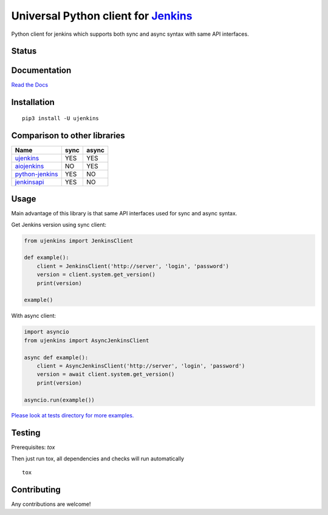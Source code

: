 Universal Python client for `Jenkins <http://jenkins.io>`_
==========================================================

Python client for jenkins which supports both synс and async syntax with same API interfaces.

Status
------

|Build status|
|Docs status|
|Coverage status|
|Version status|
|Downloads status|

.. |Build status|
   image:: https://github.com/pbelskiy/ujenkins/workflows/Tests/badge.svg
.. |Docs status|
   image:: https://readthedocs.org/projects/ujenkins/badge/?version=latest
.. |Coverage status|
   image:: https://img.shields.io/coveralls/github/pbelskiy/ujenkins?label=Coverage
.. |Version status|
   image:: https://img.shields.io/pypi/pyversions/ujenkins?label=Python
.. |Downloads status|
   image:: https://img.shields.io/pypi/dm/ujenkins?color=1&label=Downloads

Documentation
-------------

`Read the Docs <https://ujenkins.readthedocs.io/en/latest/>`_

Installation
------------

::

    pip3 install -U ujenkins

Comparison to other libraries
-----------------------------

+-------------------+-------+-------+
| Name              | sync  | async |
+===================+=======+=======+
| `ujenkins`_       |  YES  |  YES  |
+-------------------+-------+-------+
| `aiojenkins`_     |  NO   |  YES  |
+-------------------+-------+-------+
| `python-jenkins`_ |  YES  |  NO   |
+-------------------+-------+-------+
| `jenkinsapi`_     |  YES  |  NO   |
+-------------------+-------+-------+

.. _ujenkins: https://pypi.org/project/ujenkins/
.. _aiojenkins: https://pypi.org/project/aiojenkins/
.. _python-jenkins: https://pypi.org/project/python-jenkins/
.. _jenkinsapi: https://pypi.org/project/jenkinsapi/

Usage
-----

Main advantage of this library is that same API interfaces used for sync
and async syntax.

Get Jenkins version using sync client:

.. code:: python

    from ujenkins import JenkinsClient

    def example():
        client = JenkinsClient('http://server', 'login', 'password')
        version = client.system.get_version()
        print(version)

    example()

With async client:

.. code:: python

    import asyncio
    from ujenkins import AsyncJenkinsClient

    async def example():
        client = AsyncJenkinsClient('http://server', 'login', 'password')
        version = await client.system.get_version()
        print(version)

    asyncio.run(example())

`Please look at tests directory for more examples. <https://github.com/pbelskiy/ujenkins/tree/master/tests>`_

Testing
-------

Prerequisites: `tox`

Then just run tox, all dependencies and checks will run automatically

::

    tox

Contributing
------------

Any contributions are welcome!
